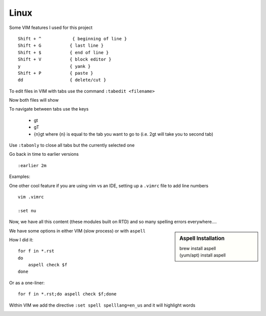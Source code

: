 Linux
======

Some VIM features I used for this project

::

    Shift + ^            { beginning of line }
    Shift + G           { last line }
    Shift + $           { end of line }
    Shift + V           { block editor }
    y                   { yank }
    Shift + P           { paste }
    dd                  { delete/cut }

To edit files in VIM with tabs use the command  ``:tabedit <filename>``

.. image:: imgs/tabedit1.png
   :scale: 60%
   :align: center
.. centered:: Fig 1

Now both files will show

.. image:: imgs/tabedit2.png
   :scale: 60%
   :align: center
.. centered:: Fig 2

To navigate between tabs use the keys

 * gt
 * gT
 * {n}gt where {n} is equal to the tab you want to go to  (i.e. 2gt will take you to second tab)

Use ``:tabonly`` to close all tabs but the currently selected one

Go back in time to earlier versions

::

    :earlier 2m

Examples:

.. image:: imgs/time1.png
   :scale: 60%
   :align: center
.. centered:: Fig 3

.. image:: imgs/time2.png
   :scale: 60%
   :align: center
.. centered:: Fig 4

.. image:: imgs/time3.png
   :scale: 60%
   :align: center
.. centered:: Fig 5

One other cool feature if you are using vim vs an IDE, setting up a ``.vimrc`` file to add line numbers

::

    vim .vimrc

    :set nu

Now, we have all this content (these modules built on RTD) and so many spelling errors everywhere....

.. sidebar:: Aspell Installation

   | brew install aspell
   | (yum/apt) install aspell

We have some options in either VIM (slow process) or with ``aspell``

How I did it:: 

    for f in *.rst
    do
        aspell check $f
    done

Or as a one-liner::

    for f in *.rst;do aspell check $f;done


Within VIM we add the directive ``:set spell spelllang=en_us`` and it will highlight words

.. image:: imgs/vim_spell.png
   :scale: 60%
   :align: center
.. centered:: Fig 6

